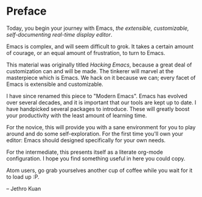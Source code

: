 * Preface
#+BEGIN_LaTeX
\openepigraph{Emacs is a nice operating system, but what it lacks, in order to compete with Linux, is a good text editor.}{Thomer M. Gil}
#+END_LaTeX

Today, you begin your journey with Emacs, /the extensible, customizable, self-documenting real-time display editor/.

Emacs is complex, and will seem difficult to grok. It takes a certain amount of courage, or an equal amount of frustration, to turn to Emacs. 

This material was originally titled /Hacking Emacs/, because a great deal of customization can and will be made. The tinkerer will marvel at the masterpiece which is Emacs. We hack on it because we can; every facet of Emacs is extensible and customizable.

I have since renamed this piece to "Modern Emacs". Emacs has evolved over several decades, and it is important that our tools are kept up to date. I have handpicked several packages to introduce. These will greatly boost your productivity with the least amount of learning time.

For the novice, this will provide you with a sane environment for you to play around and do some self-exploration. For the first time you'll own your editor: Emacs should designed specifically for your own needs. 

For the intermediate, this presents itself as a literate org-mode configuration. I hope you find something useful in here you could copy.

Atom users, go grab yourselves another cup of coffee while you wait for it to load up :P.
#+BEGIN_LaTeX
\begin{flushright}
#+END_LaTeX
-- Jethro Kuan
#+BEGIN_LaTeX
\end{flushright}
#+END_LaTeX

*** 🢒 [[file:introduction.org][Introduction]]                                                  :noexport:
We begin by introducing Emacs, how to get it, and familiarize ourselves with terminology that will appear again and again in later chapters.

